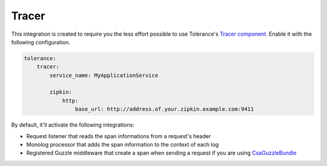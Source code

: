 Tracer
======

This integration is created to require you the less effort possible to use Tolerance's `Tracer component <../../tracer/>`_. Enable
it with the following configuration.

.. code-block:: yaml

    tolerance:
        tracer:
            service_name: MyApplicationService

            zipkin:
                http:
                    base_url: http://address.of.your.zipkin.example.com:9411


By default, it'll activate the following integrations:

- Request listener that reads the span informations from a request's header
- Monolog processor that adds the span information to the context of each log
- Registered Guzzle middleware that create a span when sending a request if you are using `CsaGuzzleBundle <https://github.com/csarrazi/CsaGuzzleBundle>`_
